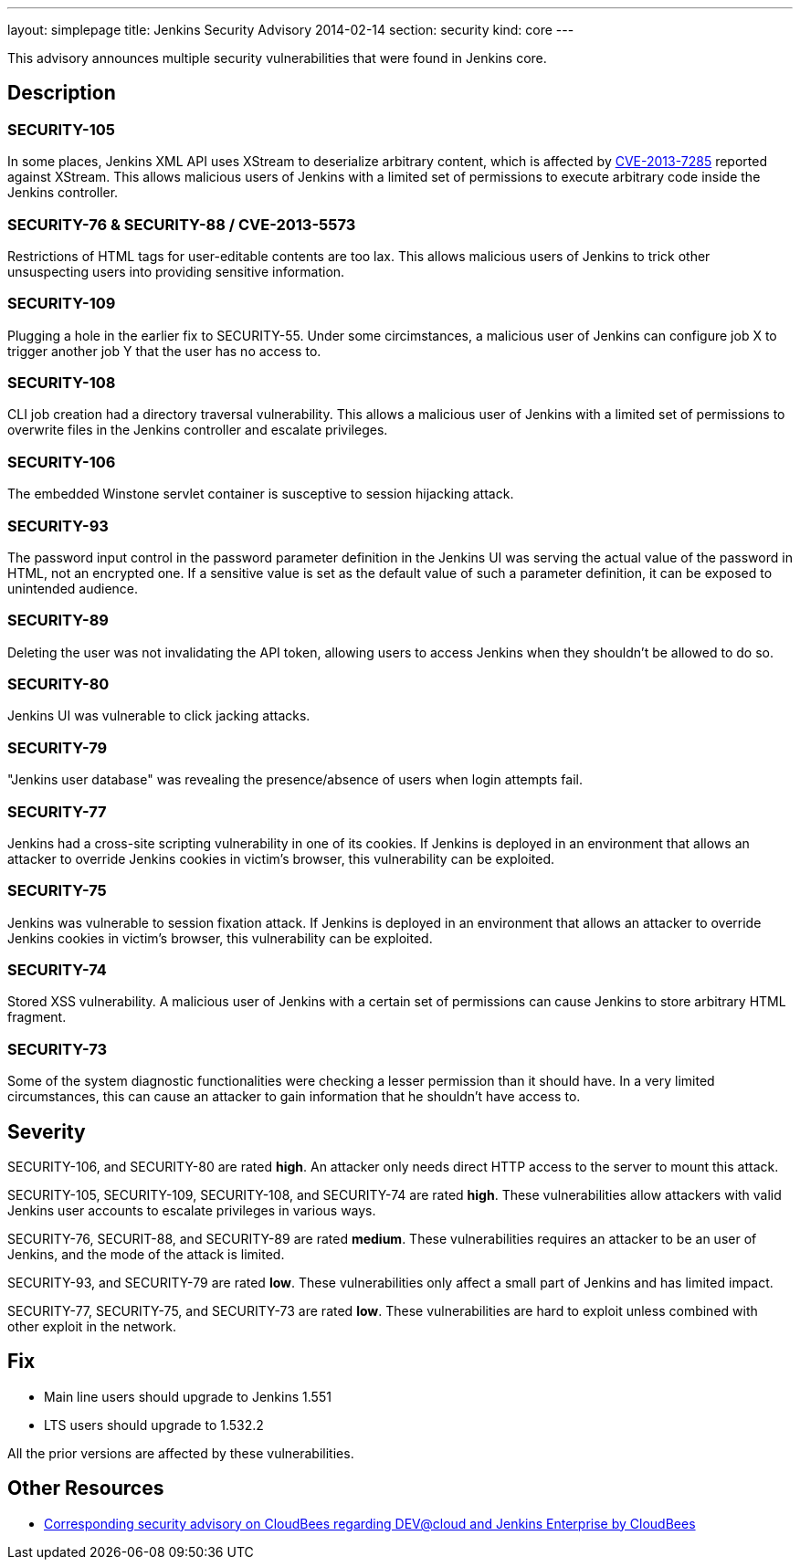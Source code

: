 ---
layout: simplepage
title: Jenkins Security Advisory 2014-02-14
section: security
kind: core
---

This advisory announces multiple security vulnerabilities that were found in Jenkins core.

== Description
=== SECURITY-105
In some places, Jenkins XML API uses XStream to deserialize arbitrary content, which is affected by link:https://bugzilla.redhat.com/show_bug.cgi?id=CVE-2013-7285[CVE-2013-7285] reported against XStream. This allows malicious users of Jenkins with a limited set of permissions to execute arbitrary code inside the Jenkins controller.

=== SECURITY-76 & SECURITY-88 / CVE-2013-5573
Restrictions of HTML tags for user-editable contents are too lax. This allows malicious users of Jenkins to trick other unsuspecting users into providing sensitive information.

=== SECURITY-109
Plugging a hole in the earlier fix to SECURITY-55. Under some circimstances, a malicious user of Jenkins can configure job X to trigger another job Y that the user has no access to.

=== SECURITY-108
CLI job creation had a directory traversal vulnerability. This allows a malicious user of Jenkins with a limited set of permissions to overwrite files in the Jenkins controller and escalate privileges.

=== SECURITY-106
The embedded Winstone servlet container is susceptive to session hijacking attack.

=== SECURITY-93
The password input control in the password parameter definition in the Jenkins UI was serving the actual value of the password in HTML, not an encrypted one. If a sensitive value is set as the default value of such a parameter definition, it can be exposed to unintended audience.

=== SECURITY-89
Deleting the user was not invalidating the API token, allowing users to access Jenkins when they shouldn't be allowed to do so.

=== SECURITY-80
Jenkins UI was vulnerable to click jacking attacks.

=== SECURITY-79
"Jenkins user database" was revealing the presence/absence of users when login attempts fail.

=== SECURITY-77
Jenkins had a cross-site scripting vulnerability in one of its cookies. If Jenkins is deployed in an environment that allows an attacker to override Jenkins cookies in victim's browser, this vulnerability can be exploited.

=== SECURITY-75
Jenkins was vulnerable to session fixation attack. If Jenkins is deployed in an environment that allows an attacker to override Jenkins cookies in victim's browser, this vulnerability can be exploited.

=== SECURITY-74
Stored XSS vulnerability. A malicious user of Jenkins with a certain set of permissions can cause Jenkins to store arbitrary HTML fragment.

=== SECURITY-73
Some of the system diagnostic functionalities were checking a lesser permission than it should have. In a very limited circumstances, this can cause an attacker to gain information that he shouldn't have access to.



== Severity
SECURITY-106, and SECURITY-80 are rated *high*. An attacker only needs direct HTTP access to the server to mount this attack.

SECURITY-105, SECURITY-109, SECURITY-108, and SECURITY-74 are rated *high*. These vulnerabilities allow attackers with valid Jenkins user accounts to escalate privileges in various ways.

SECURITY-76, SECURIT-88, and SECURITY-89 are rated *medium*. These vulnerabilities requires an attacker to be an user of Jenkins, and the mode of the attack is limited.

SECURITY-93, and SECURITY-79 are rated *low*. These vulnerabilities only affect a small part of Jenkins and has limited impact.

SECURITY-77, SECURITY-75, and SECURITY-73 are rated *low*. These vulnerabilities are hard to exploit unless combined with other exploit in the network.



== Fix
* Main line users should upgrade to Jenkins 1.551
* LTS users should upgrade to 1.532.2

All the prior versions are affected by these vulnerabilities.

== Other Resources
* link:https://www.cloudbees.com/jenkins-advisory/jenkins-security-advisory-2014-02-14.cb[Corresponding security advisory on CloudBees regarding DEV@cloud and Jenkins Enterprise by CloudBees]